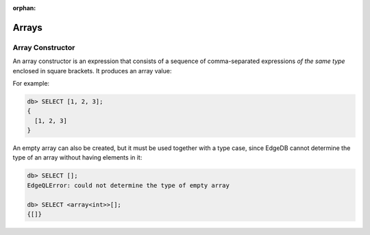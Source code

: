 :orphan:

Arrays
======

.. _ref_eql_expr_array_ctor:

Array Constructor
-----------------

An array constructor is an expression that consists of a sequence of
comma-separated expressions *of the same type* enclosed in square brackets.
It produces an array value:

.. eql:synopsis::

    "[" <expr> [, ...] "]"

For example:

.. code-block:: edgeql-repl

    db> SELECT [1, 2, 3];
    {
      [1, 2, 3]
    }

An empty array can also be created, but it must be used together with
a type case, since EdgeDB cannot determine the type of an array without
having elements in it:

.. code-block:: edgeql-repl

    db> SELECT [];
    EdgeQLError: could not determine the type of empty array

    db> SELECT <array<int>>[];
    {[]}
